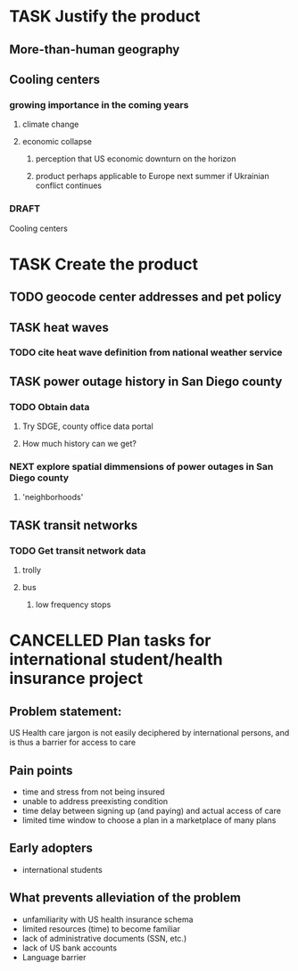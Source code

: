 * TASK Justify the product
** More-than-human geography
** Cooling centers
*** growing importance in the coming years
**** climate change
**** economic collapse
***** perception that US economic downturn on the horizon
***** product perhaps applicable to Europe next summer if Ukrainian conflict continues 
*** DRAFT
Cooling centers
* TASK Create the product
** TODO geocode center addresses and pet policy
** TASK heat waves
*** TODO cite heat wave definition from national weather service
** TASK power outage history in San Diego county
*** TODO Obtain data
**** Try SDGE, county office data portal
**** How much history can we get?
*** NEXT explore spatial dimmensions of power outages in San Diego county
**** 'neighborhoods'

** TASK transit networks
*** TODO Get transit network data
**** trolly 
**** bus 
***** low frequency stops
* CANCELLED Plan tasks for international student/health insurance project
CLOSED: [2022-10-09 Sun 12:32]
** Problem statement:
US Health care jargon is not easily deciphered by international persons, and is thus a barrier for access to care
** Pain points
 - time and stress from not being insured
 - unable to address preexisting condition
 - time delay between signing up (and paying) and actual access of care
 - limited time window to choose a plan in a marketplace of many plans
** Early adopters
 - international students
** What prevents alleviation of the problem
 - unfamiliarity with US health insurance schema
 - limited resources (time) to become familiar
 - lack of administrative documents (SSN, etc.)
 - lack of US bank accounts
 - Language barrier
